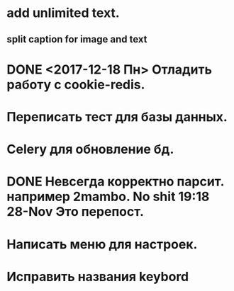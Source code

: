 * add unlimited text.
** split caption for image and text
* DONE <2017-12-18 Пн> Отладить работу с cookie-redis.
  CLOSED: [2017-12-22 Пт 00:13]
* Переписать тест для базы данных.
* Celery для обновление бд.
* DONE Невсегда корректно парсит. например 2mambo. No shit  19:18 28-Nov Это перепост.
  CLOSED: [2017-12-26 Вт 23:45]
* Написать меню для настроек.
* Исправить названия keybord
